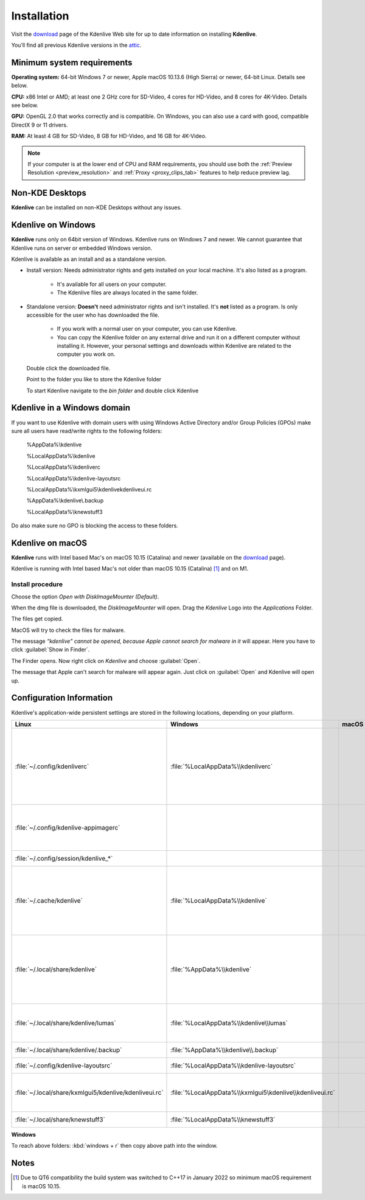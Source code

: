 .. meta::
   :description: How to install Kdenlive video editor
   :keywords: KDE, Kdenlive, install, Installation, documentation, user manual, video editor, open source, free, learn, easy


.. metadata-placeholder

   :authors: - Annew (https://userbase.kde.org/User:Annew)
             - Claus Christensen
             - Yuri Chornoivan
             - Simon Eugster <simon.eu@gmail.com>
             - Jean-Baptiste Mardelle <jb@kdenlive.org>
             - Ttguy (https://userbase.kde.org/User:Ttguy)
             - Vincent Pinon <vpinon@kde.org>
             - Sunab (https://userbase.kde.org/User:Sunab)
             - Jack (https://userbase.kde.org/User:Jack)
             - Roger (https://userbase.kde.org/User:Roger)
             - Xyquadrat (https://userbase.kde.org/User:Xyquadrat)
             - TheMickyRosen-Left (https://userbase.kde.org/User:TheMickyRosen-Left)
             - Carl Schwan <carl@carlschwan.eu>
             - Geolgar (https://userbase.kde.org/User:Geolgar)
             - Tenzen (https://userbase.kde.org/User:Tenzen)
             - Eugen Mohr

   :license: Creative Commons License SA 4.0

.. _installation:

Installation
============

Visit the `download <https://kdenlive.org/download/>`_ page of the Kdenlive Web site for up to date information on installing **Kdenlive**.

You’ll find all previous Kdenlive versions in the `attic <https://download.kde.org/Attic/kdenlive/>`_.

Minimum system requirements
---------------------------

**Operating system:** 64-bit Windows 7 or newer, Apple macOS 10.13.6 (High Sierra) or newer, 64-bit Linux. Details see below.

**CPU:** x86 Intel or AMD; at least one 2 GHz core for SD-Video, 4 cores for HD-Video, and 8 cores for 4K-Video. Details see below.

**GPU:** OpenGL 2.0 that works correctly and is compatible. On Windows, you can also use a card with good, compatible DirectX 9 or 11 drivers.

**RAM:** At least 4 GB for SD-Video, 8 GB for HD-Video, and 16 GB for 4K-Video.

.. note::
   
   If your computer is at the lower end of CPU and RAM requirements, you should use both the :ref:`Preview Resolution <preview_resolution>` and :ref:`Proxy <proxy_clips_tab>` features to help reduce preview lag.

Non-KDE Desktops
----------------

**Kdenlive** can be installed on non-KDE Desktops without any issues.

Kdenlive on Windows
-------------------

**Kdenlive** runs only on 64bit version of Windows. Kdenlive runs on Windows 7 and newer. We cannot guarantee that Kdenlive runs on server or embedded Windows version.

Kdenlive is available as an install and as a standalone version.

- Install version: Needs administrator rights and gets installed on your local machine. It's also listed as a program.
   
   - It's available for all users on your computer.

   - The Kdenlive files are always located in the same folder.  

- Standalone version: **Doesn't** need administrator rights and isn't installed. It's **not** listed as a program. Is only accessible for the user who has downloaded the file.  
   
   - If you work with a normal user on your computer, you can use Kdenlive.

   - You can copy the Kdenlive folder on any external drive and run it on a different computer without installing it. However, your personal settings and downloads within Kdenlive are related to the computer you work on.   

.. epigraph::

   Double click the downloaded file.

   .. image:: /images/Kdenlive_Zip-self-extracting_archive.png
      :alt: Kdenlive_Zip-self-extracting_archive
      :width: 40%

   Point to the folder you like to store the Kdenlive folder  

   .. image:: /images/Kdenive_bin-folder.png
      :alt: Kdenive_bin-folder
      :width: 30%

   To start Kdenlive navigate to the `bin folder` and double click Kdenlive

.. rst-class:: clear-both

Kdenlive in a Windows domain
----------------------------

If you want to use Kdenlive with domain users with using Windows Active Directory and/or Group Policies (GPOs) make sure all users have read/write rights to the following folders:

.. epigraph::

   %AppData%\\kdenlive

   %LocalAppData%\\kdenlive   

   %LocalAppData%\\kdenliverc   

   %LocalAppData%\\kdenlive-layoutsrc   

   %LocalAppData%\\kxmlgui5\\kdenlive\kdenliveui.rc   

   %AppData%\\kdenlive\\.backup   

   %LocalAppData%\\knewstuff3

Do also make sure no GPO is blocking the access to these folders.

.. _kdenlive_macos:

Kdenlive on macOS
-----------------

**Kdenlive** runs with Intel based Mac's on macOS 10.15 (Catalina) and newer (available on the `download <https://kdenlive.org/download/>`_ page). 

.. versionadded:: 22.04.0

Kdenlive is running with Intel based Mac's not older than macOS 10.15 (Catalina) [1]_ and on M1.

Install procedure
~~~~~~~~~~~~~~~~~

.. image:: /images/macos_download_option.png
   :alt: macos_download_option
   :width: 30%

Choose the option *Open with DiskImageMounter (Default)*.

.. image:: /images/macos_diskimagemounter.png
   :alt: macos_diskimagemounter
   :width: 30%

When the dmg file is downloaded, the *DiskImageMounter* will open. Drag the *Kdenlive* Logo into the *Applications* Folder.

.. image:: /images/macos_copy.png
   :alt: macos_copy
   :width: 30%

The files get copied.

.. image:: /images/macos_check.png
   :alt: macos_check
   :width: 30%

MacOS will try to check the files for malware.

.. image:: /images/macos_warnig.png
   :alt: macos_warnig
   :width: 30%

The message *“kdenlive" cannot be opened, because Apple cannot search for malware in it* will appear. Here you have to click :guilabel:`Show in Finder`.

.. image:: /images/macos_right_click.png
   :alt: macos_right_click
   :width: 30%

The Finder opens. Now right click on *Kdenlive* and choose :guilabel:`Open`.

.. image:: /images/macos_open.png
   :alt: macos_open
   :width: 30%

The message that Apple can't search for malware will appear again. Just click on :guilabel:`Open` and Kdenlive will open up.

.. _configuration:

Configuration Information
-------------------------

Kdenlive's application-wide persistent settings are stored in the following locations, depending on your platform. 


.. list-table::
   :header-rows: 1

   * - Linux  
     - Windows
     - macOS  
     - Description
   * - :file:`~/.config/kdenliverc`
     - :file:`%LocalAppData%\\kdenliverc`
     -
     - General settings of the application. Delete this and restart Kdenlive to reset the application to "factory" settings
   * - :file:`~/.config/kdenlive-appimagerc`
     - 
     - 
     - Linux AppImage only: contains the general settings of the application
   * - :file:`~/.config/session/kdenlive_*`
     -
     -
     - temporary session info
   * - :file:`~/.cache/kdenlive`
     - :file:`%LocalAppData%\\kdenlive`
     -
     - cache location storing audio and video thumbnails, and proxy clips, user defined titles, LUTS, lumas, shortcuts
   * - :file:`~/.local/share/kdenlive`
     - :file:`%AppData%\\kdenlive`
     -
     - contains downloaded: effects, export, library, opencvmodels, profiles, speech models, and titles
   * - :file:`~/.local/share/kdenlive/lumas`
     - :file:`%LocalAppData%\\kdenlive\\lumas`
     -
     - lumas folder inside here contains the files used for :ref:`wipe`
   * - :file:`~/.local/share/kdenlive/.backup`
     - :file:`%AppData%\\kdenlive\\.backup`
     -
     - Auto Save Recovery files
   * - :file:`~/.config/kdenlive-layoutsrc`
     - :file:`%LocalAppData%\\kdenlive-layoutsrc` 
     -
     - contains the layout settings
   * - :file:`~/.local/share/kxmlgui5/kdenlive/kdenliveui.rc`
     - :file:`%LocalAppData%\\kxmlgui5\kdenlive\\kdenliveui.rc` 
     -
     - contains UI configuration, if your UI is broken, delete this file
   * - :file:`~/.local/share/knewstuff3`
     - :file:`%LocalAppData%\\knewstuff3` 
     - 
     - contains LUT definition
   
**Windows**

To reach above folders: :kbd:`windows + r` then copy above path into the window.

Notes
-----

.. [1] Due to QT6 compatibility the build system was switched to C++17 in January 2022 so minimum macOS requirement is macOS 10.15.